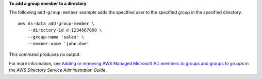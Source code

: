 **To add a group member to a directory**

The following ``add-group-member`` example adds the specified user to the specified group in the specified directory. ::

    aws ds-data add-group-member \
        --directory-id d-1234567890 \
        --group-name 'sales' \
        --member-name 'john.doe'

This command produces no output.

For more information, see `Adding or removing AWS Managed Microsoft AD members to groups and groups to groups <https://docs.aws.amazon.com/directoryservice/latest/admin-guide/ms_ad_add_remove_user_group.html>`__ in the *AWS Directory Service Administration Guide*.
